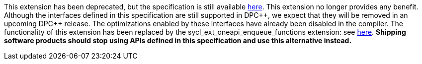 :dpcpp: pass:[DPC++]

This extension has been deprecated, but the specification is still available
link:../deprecated/sycl_ext_oneapi_discard_queue_events.asciidoc[here].
This extension no longer provides any benefit.  Although the interfaces defined
in this specification are still supported in {dpcpp}, we expect that they will
be removed in an upcoming {dpcpp} release.  The optimizations enabled by these
interfaces have already been disabled in the compiler.  The functionality of
this extension has been replaced by the sycl_ext_oneapi_enqueue_functions
extension: see link:../experimental/sycl_ext_oneapi_enqueue_functions.asciidoc[here].
*Shipping software products should stop using APIs defined in this
specification and use this alternative instead.*

